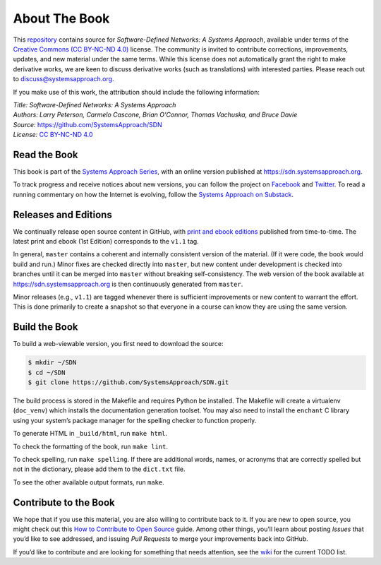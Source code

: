 About The Book
===============

This `repository <https://github.com/SystemsApproach/SDN>`__ contains
source for *Software-Defined Networks: A Systems Approach*, available under
terms of the `Creative Commons (CC BY-NC-ND 4.0)
<https://creativecommons.org/licenses/by-nc-nd/4.0>`__ license. The
community is invited to contribute corrections, improvements, updates,
and new material under the same terms. While this license does not
automatically grant the right to make derivative works, we are keen to
discuss derivative works (such as translations) with interested
parties. Please reach out to
`discuss@systemsapproach.org <mailto:discuss@systemsapproach.org>`__.

If you make use of this work, the attribution should include the
following information:

| *Title: Software-Defined Networks: A Systems Approach* 
| *Authors: Larry Peterson, Carmelo Cascone, Brian O'Connor, Thomas Vachuska, and Bruce Davie* 
| *Source:* https://github.com/SystemsApproach/SDN 
| *License:* \ `CC BY-NC-ND 4.0 <https://creativecommons.org/licenses/by-nc-nd/4.0>`__

Read the Book
-------------

This book is part of the `Systems Approach Series
<https://www.systemsapproach.org>`__, with an online version published
at `https://sdn.systemsapproach.org
<https://sdn.systemsapproach.org>`__.

To track progress and receive notices about new versions, you can follow
the project on
`Facebook <https://www.facebook.com/Computer-Networks-A-Systems-Approach-110933578952503/>`__
and `Twitter <https://twitter.com/SystemsAppr>`__. To read a running
commentary on how the Internet is evolving, follow the `Systems Approach
on Substack <https://systemsapproach.substack.com>`__.

Releases and Editions 
---------------------

We continually release open source content in GitHub, with `print and
ebook editions <https://www.systemsapproach.org/books.html>`__
published from time-to-time. The latest print and ebook (1st Edition)
corresponds to the ``v1.1`` tag.

In general, ``master`` contains a coherent and internally consistent
version of the material. (If it were code, the book would build and
run.) Minor fixes are checked directly into ``master``, but new
content under development is checked into branches until it can be
merged into ``master`` without breaking self-consistency. The web
version of the book available at https://sdn.systemsapproach.org is
then continuously generated from ``master``.

Minor releases (e.g., ``v1.1``) are tagged whenever there is
sufficient improvements or new content to warrant the effort. This is
done primarily to create a snapshot so that everyone in a course can
know they are using the same version.


Build the Book
--------------

To build a web-viewable version, you first need to download the source:

.. code:: shell 

   $ mkdir ~/SDN 
   $ cd ~/SDN 
   $ git clone https://github.com/SystemsApproach/SDN.git 

The build process is stored in the Makefile and requires Python be
installed. The Makefile will create a virtualenv (``doc_venv``) which
installs the documentation generation toolset. You may also need to
install the ``enchant`` C library using your system’s package manager
for the spelling checker to function properly.

To generate HTML in ``_build/html``,  run ``make html``.

To check the formatting of the book, run ``make lint``.

To check spelling, run ``make spelling``. If there are additional
words, names, or acronyms that are correctly spelled but not in the dictionary,
please add them to the ``dict.txt`` file.

To see the other available output formats, run ``make``.


Contribute to the Book
----------------------

We hope that if you use this material, you are also willing to
contribute back to it. If you are new to open source, you might check
out this `How to Contribute to Open
Source <https://opensource.guide/how-to-contribute/>`__ guide. Among
other things, you’ll learn about posting *Issues* that you’d like to see
addressed, and issuing *Pull Requests* to merge your improvements back
into GitHub.

If you’d like to contribute and are looking for something that needs
attention, see the `wiki <https://github.com/SystemsApproach/SDN/wiki>`__
for the current TODO list.
